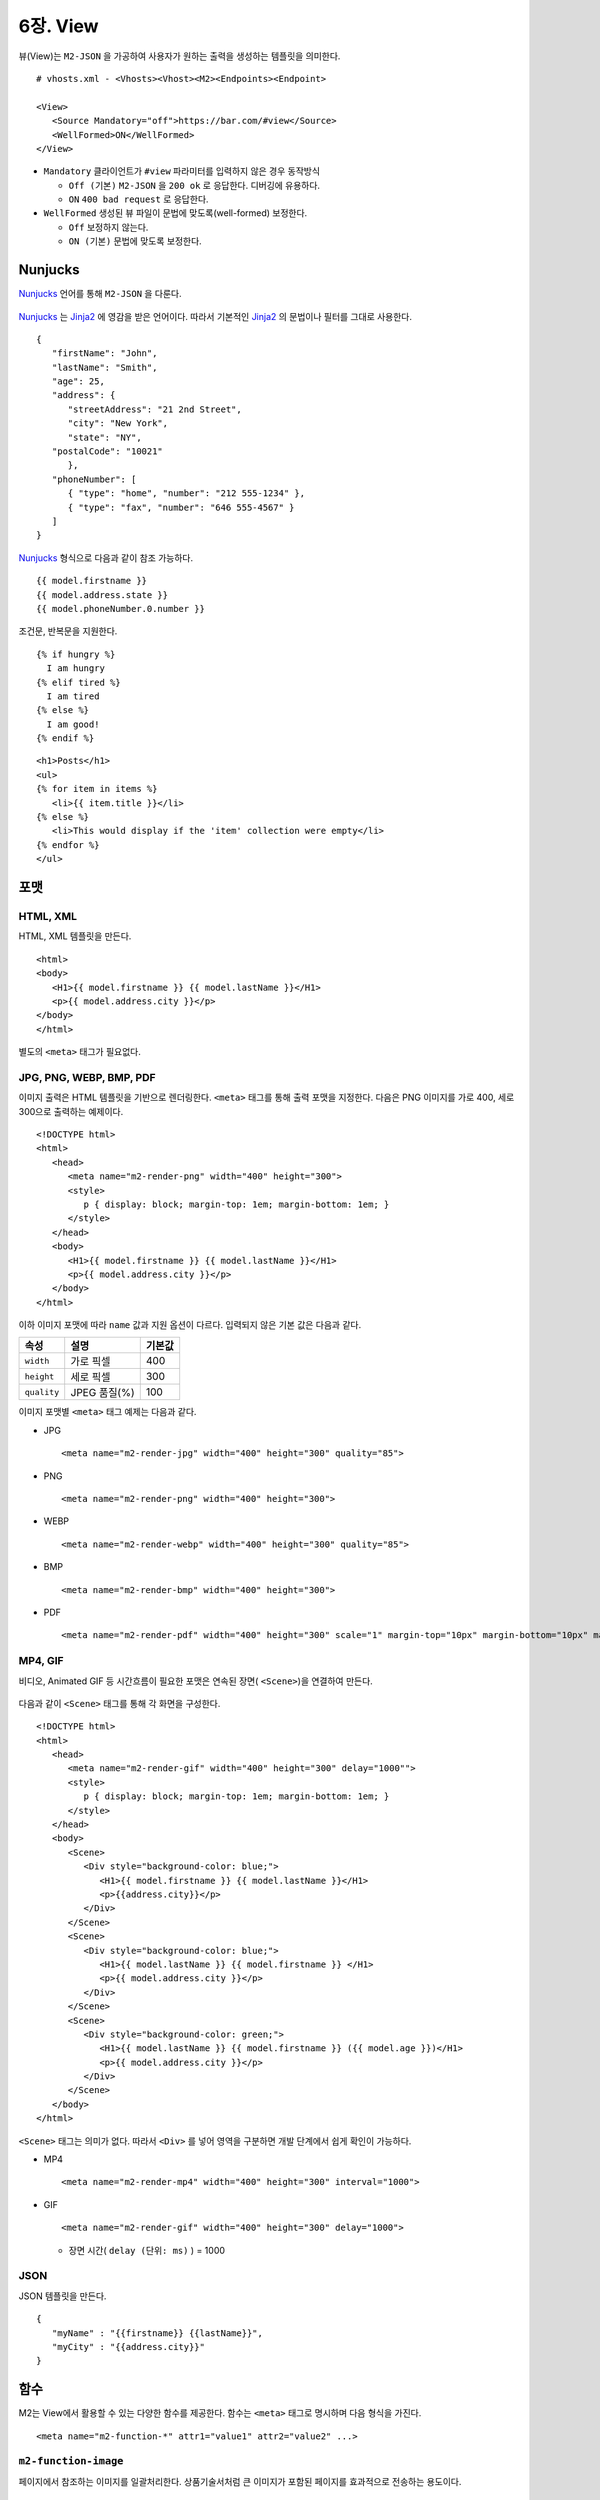 .. _mvc:

6장. View
******************

뷰(View)는 ``M2-JSON`` 을 가공하여 사용자가 원하는 출력을 생성하는 템플릿을 의미한다. ::

   # vhosts.xml - <Vhosts><Vhost><M2><Endpoints><Endpoint>

   <View>
      <Source Mandatory="off">https://bar.com/#view</Source>
      <WellFormed>ON</WellFormed>
   </View>


-  ``Mandatory`` 클라이언트가 ``#view`` 파라미터를 입력하지 않은 경우 동작방식

   -  ``Off (기본)`` ``M2-JSON`` 을 ``200 ok`` 로 응답한다. 디버깅에 유용하다.

   -  ``ON`` ``400 bad request`` 로 응답한다.


-  ``WellFormed`` 생성된 뷰 파일이 문법에 맞도록(well-formed) 보정한다.

   -  ``Off`` 보정하지 않는다.

   -  ``ON (기본)`` 문법에 맞도록 보정한다.
 


Nunjucks
====================================

`Nunjucks <https://mozilla.github.io/nunjucks/>`_ 언어를 통해 ``M2-JSON`` 을 다룬다.

.. figure:: img/m2_userguide_08.png
    :align: center

`Nunjucks <https://mozilla.github.io/nunjucks/>`_ 는 `Jinja2 <https://jinja.palletsprojects.com/>`_ 에 영감을 받은 언어이다. 
따라서 기본적인 `Jinja2 <https://jinja.palletsprojects.com/>`_ 의 문법이나 필터를 그대로 사용한다. ::

   {
      "firstName": "John",
      "lastName": "Smith",
      "age": 25,
      "address": {
         "streetAddress": "21 2nd Street",
         "city": "New York",
         "state": "NY",
      "postalCode": "10021"
         },
      "phoneNumber": [
         { "type": "home", "number": "212 555-1234" },
         { "type": "fax", "number": "646 555-4567" }
      ]
   }

`Nunjucks <https://mozilla.github.io/nunjucks/>`_ 형식으로 다음과 같이 참조 가능하다. ::

   {{ model.firstname }}
   {{ model.address.state }}
   {{ model.phoneNumber.0.number }}


조건문, 반복문을 지원한다. ::

   {% if hungry %}
     I am hungry
   {% elif tired %}
     I am tired
   {% else %}
     I am good!
   {% endif %}


::

   <h1>Posts</h1>
   <ul>
   {% for item in items %}
      <li>{{ item.title }}</li>
   {% else %}
      <li>This would display if the 'item' collection were empty</li>
   {% endfor %}
   </ul>


.. note:

   더 많은 내용은 :ref:`nunjucks`_ 에서 다룬다.



포맷
====================================

HTML, XML
------------------------------------

HTML, XML 템플릿을 만든다. ::

   <html>
   <body>
      <H1>{{ model.firstname }} {{ model.lastName }}</H1>
      <p>{{ model.address.city }}</p>
   </body>
   </html>


별도의 ``<meta>`` 태그가 필요없다.


JPG, PNG, WEBP, BMP, PDF
------------------------------------

이미지 출력은 HTML 템플릿을 기반으로 렌더링한다. 
``<meta>`` 태그를 통해 출력 포맷을 지정한다. 
다음은 PNG 이미지를 가로 400, 세로 300으로 출력하는 예제이다. ::

   <!DOCTYPE html>
   <html>
      <head>
         <meta name="m2-render-png" width="400" height="300">
         <style>
            p { display: block; margin-top: 1em; margin-bottom: 1em; }
         </style>
      </head>
      <body>
         <H1>{{ model.firstname }} {{ model.lastName }}</H1>
         <p>{{ model.address.city }}</p>
      </body>
   </html>

이하 이미지 포맷에 따라 ``name`` 값과 지원 옵션이 다르다. 입력되지 않은 기본 값은 다음과 같다.

============== ================= ========================
속성            설명               기본값
============== ================= ========================
``width``       가로 픽셀         400
``height``      세로 픽셀         300
``quality``     JPEG 품질(%)      100
============== ================= ========================


이미지 포맷별 ``<meta>`` 태그 예제는 다음과 같다.

-  JPG ::
      
      <meta name="m2-render-jpg" width="400" height="300" quality="85">

-  PNG ::
      
      <meta name="m2-render-png" width="400" height="300">

-  WEBP ::
      
      <meta name="m2-render-webp" width="400" height="300" quality="85">

-  BMP ::
      
      <meta name="m2-render-bmp" width="400" height="300">

-  PDF ::
      
      <meta name="m2-render-pdf" width="400" height="300" scale="1" margin-top="10px" margin-bottom="10px" margin-right="10px" margin-left="10px">


MP4, GIF
------------------------------------

비디오, Animated GIF 등 시간흐름이 필요한 포맷은 연속된 장면( ``<Scene>``)을 연결하여 만든다.

.. figure:: img/m2_userguide_09.png
    :align: center


다음과 같이 ``<Scene>`` 태그를 통해 각 화면을 구성한다. ::

   <!DOCTYPE html>
   <html>
      <head>
         <meta name="m2-render-gif" width="400" height="300" delay="1000"">
         <style>
            p { display: block; margin-top: 1em; margin-bottom: 1em; }
         </style>
      </head>
      <body>
         <Scene>
            <Div style="background-color: blue;">
               <H1>{{ model.firstname }} {{ model.lastName }}</H1>
               <p>{{address.city}}</p>
            </Div>
         </Scene>
         <Scene>
            <Div style="background-color: blue;">
               <H1>{{ model.lastName }} {{ model.firstname }} </H1>
               <p>{{ model.address.city }}</p>
            </Div>
         </Scene>
         <Scene>
            <Div style="background-color: green;">
               <H1>{{ model.lastName }} {{ model.firstname }} ({{ model.age }})</H1>
               <p>{{ model.address.city }}</p>
            </Div>
         </Scene>
      </body>
   </html>

``<Scene>`` 태그는 의미가 없다. 따라서 ``<Div>`` 를 넣어 영역을 구분하면 개발 단계에서 쉽게 확인이 가능하다.

-  MP4 ::
      
      <meta name="m2-render-mp4" width="400" height="300" interval="1000">


-  GIF ::
      
      <meta name="m2-render-gif" width="400" height="300" delay="1000">

   -  장면 시간( ``delay (단위: ms)`` ) = 1000


JSON
------------------------------------

JSON 템플릿을 만든다. ::

   {
      "myName" : "{{firstname}} {{lastName}}",
      "myCity" : "{{address.city}}"
   }



함수
====================================

M2는 View에서 활용할 수 있는 다양한 함수를 제공한다. 
함수는 ``<meta>`` 태그로 명시하며 다음 형식을 가진다. ::

<meta name="m2-function-*" attr1="value1" attr2="value2" ...>


``m2-function-image``
------------------------------------

페이지에서 참조하는 이미지를 일괄처리한다. 
상품기술서처럼 큰 이미지가 포함된 페이지를 효과적으로 전송하는 용도이다. ::

   <html>
      <head>
         <meta http-equiv="Content-Type" text/html; charset=UTF-8">
         <meta name="m2-function-image" 
               host="https://www.example.com/m2/image" 
               split-height="500" 
               class="mym2div" 
               full="yes" 
               tool="/grayscale/true/optimize"
               max-size="10">
         <style>
            .mym2div {
               display: inline-block;
               width: 100%
            }
         </style>
      </head>
      <body>
         {{ model.__raw }}
      </body>
   </html>


============================= ========================================================================================
속성                           설명
============================= ========================================================================================
``host (필수)``                `이미지 툴 <https://ston.readthedocs.io/ko/latest/admin/image.html>`_ 이 설정된 가상호스트
``split-height``               이미지 높이가 설정된 값(px)을 초과할 경우 분할한다.
``class``                      이미지에 적용할 CSS 클래스
``full (기본: no)``            이미지의 가로 폭을 상위 Element의 100%로 맞춘다.
``tool``                       `이미지 툴 <https://ston.readthedocs.io/ko/latest/admin/image.html>`_ 명령어
``querystring-origin-url``     `이미지 툴 <https://ston.readthedocs.io/ko/latest/admin/image.html>`_ 로 전달할 원본주소 쿼리스트링 키 (기본: ``sref``)
``max-size (기본: 10MB)``       가공할 최대 이미지 크기
============================= ========================================================================================



기본 ``<meta>``
====================================

여러 뷰 파일이 공통된 ``<meta>`` 속성을 가진다면 기본 값을 설정해 일괄처리할 수 있다. ::

   # vhosts.xml - <Vhosts><Vhost><M2><Endpoints><Endpoint>

   <View>
      <Source Must="off">https://bar.com/#view</Source>
      <MetaDefault>
         <Item><![CDATA[ <meta name="m2-render-gif" width="400" height="300" delay="1000""> ]]></Item>
         <Item><![CDATA[ <meta name="m2-function-image" host="https://www.example.com/m2/image" split-height="500" tool="/grayscale/true/optimize"> ]]></Item>
         <Item><!--  --> </Item>
      </MetaDefault>
   </View>


뷰 파일안에 포함되는 ``<meta>`` 태그를 ``<Item>`` 의 CDATA로 구성하면 기본 값으로 사용한다. 
기본 ``<meta>`` 를 사용하면 다음과 같이 변경할 속성만 추가하면 된다. ::

   <html>
      <head>
         <meta http-equiv="Content-Type" text/html; charset=UTF-8">
         <meta name="m2-function-image" class="mym2div">
         <style>
            .mym2div {
               display: inline-block;
               width: 100%
            }
         </style>
      </head>
      <body>
         {{ model.__raw }}
      </body>
   </html>

